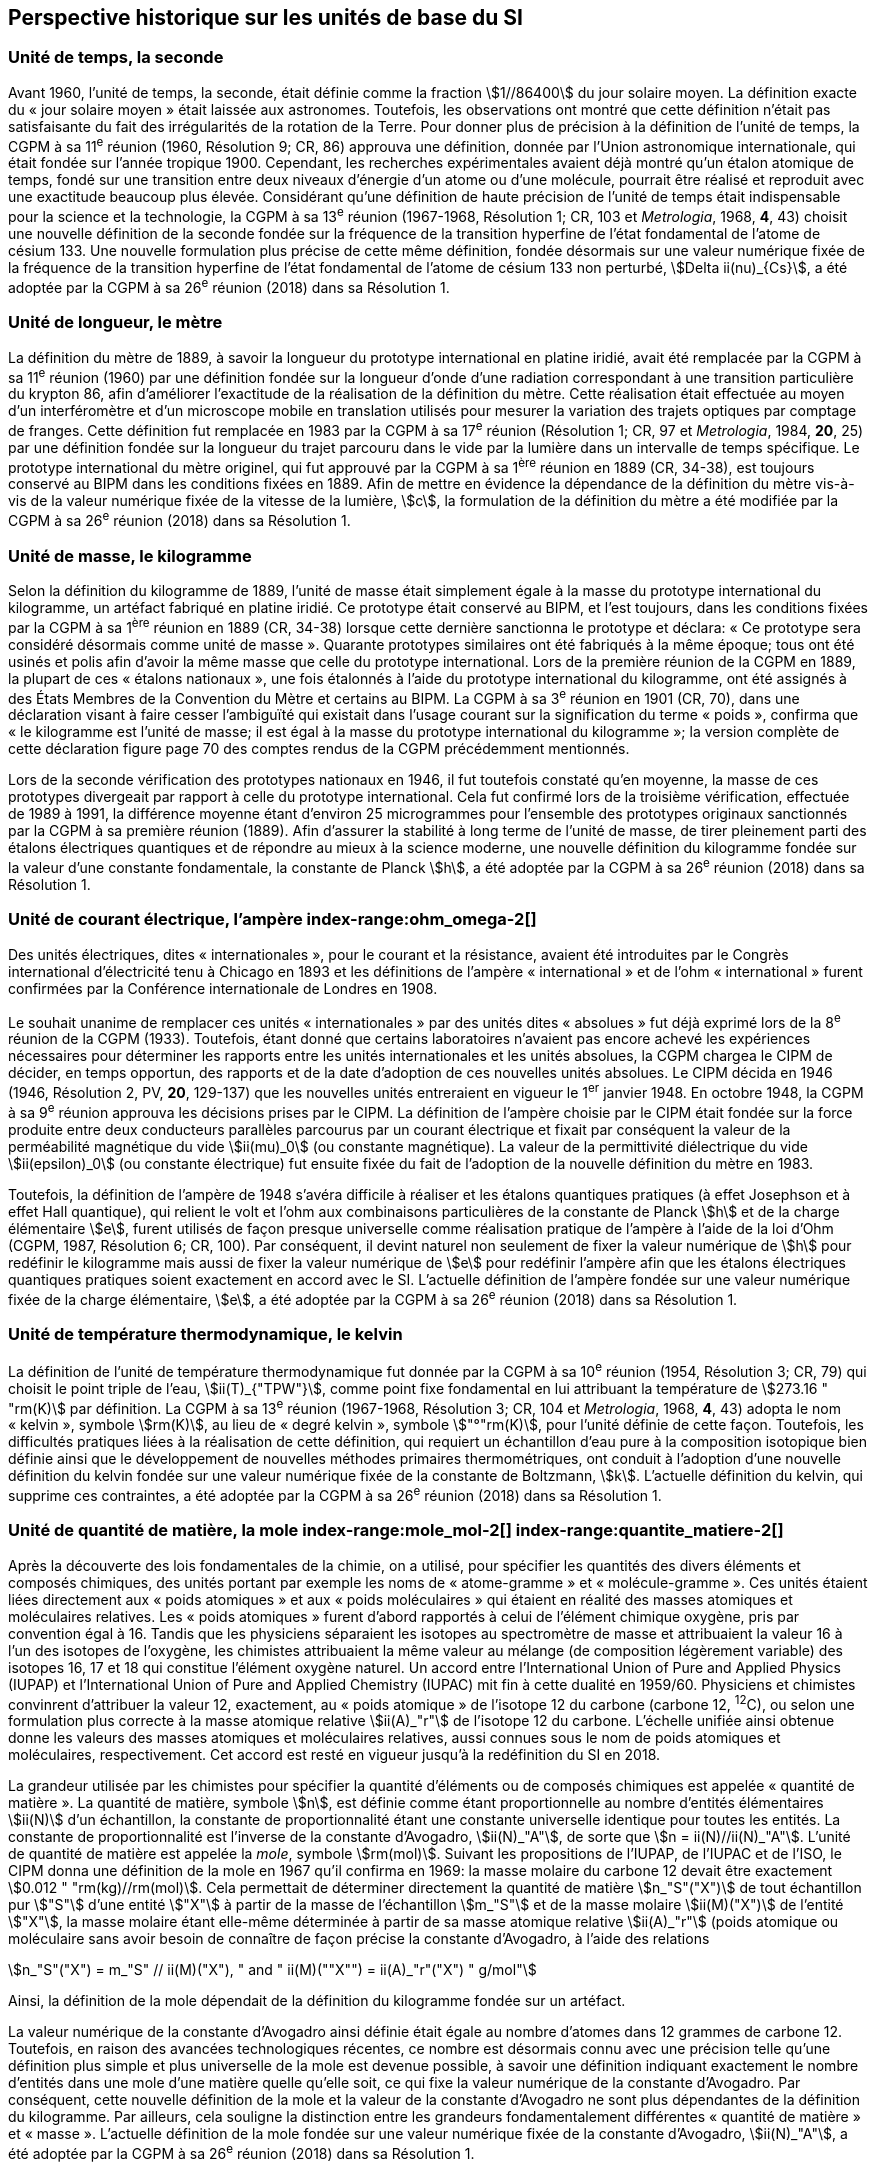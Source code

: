 == Perspective historique sur les unités de base du SI

=== Unité de temps, la seconde

Avant 1960, l’unité de temps, la seconde, était définie comme la fraction stem:[1//86400] du jour
solaire moyen. La définition exacte du «&nbsp;jour solaire moyen&nbsp;» était laissée aux astronomes.
Toutefois, les observations ont montré que cette définition n’était pas satisfaisante du fait
des irrégularités de la rotation de la Terre. Pour donner plus de précision à la définition de
l’unité de temps, la CGPM à sa 11^e^ réunion (1960, Résolution 9; CR, 86) approuva une
définition, donnée par l’Union astronomique internationale, qui était fondée sur l’année
tropique 1900. Cependant, les recherches expérimentales avaient déjà montré qu’un étalon
atomique de temps, fondé sur une transition entre deux niveaux d’énergie d’un atome ou
d’une molécule, pourrait être réalisé et reproduit avec une exactitude beaucoup plus élevée.
Considérant qu’une définition de haute précision de l’unité de temps était indispensable
pour la science et la technologie, la CGPM à sa 13^e^ réunion (1967-1968, Résolution 1;
CR, 103 et _Metrologia_, 1968, *4*, 43) choisit une nouvelle définition de la seconde fondée sur
la fréquence de la transition hyperfine de l’état fondamental de l’atome de césium(((atome de césium, niveaux hyperfins))) 133.
Une nouvelle formulation plus précise de cette même définition, fondée désormais sur une
valeur numérique fixée de la fréquence de la transition hyperfine de l’état fondamental
de l’atome de césium(((atome de césium, niveaux hyperfins))) 133 non perturbé, stem:[Delta ii(nu)_{Cs}], a été adoptée par la CGPM à sa 26^e^ réunion
(2018) dans sa Résolution 1.


=== Unité de longueur, le mètre (((longueur)))(((mètre (m))))(((mètre (m),prototype international)))

La définition du mètre de 1889, à savoir la longueur du prototype international en platine
iridié, avait été remplacée par la CGPM à sa 11^e^ réunion (1960) par une définition fondée
sur la longueur d’onde d’une radiation correspondant à une transition particulière du
krypton 86, afin d’améliorer l’exactitude de la réalisation de la définition du mètre.
Cette réalisation était effectuée au moyen d’un interféromètre et d’un microscope mobile en
translation utilisés pour mesurer la variation des trajets optiques par comptage de franges.
Cette définition fut remplacée en 1983 par la CGPM à sa 17^e^ réunion (Résolution 1;
CR, 97 et _Metrologia_, 1984, *20*, 25) par une définition fondée sur la ((longueur)) du trajet
parcouru dans le vide par la lumière dans un intervalle de temps spécifique. Le prototype
international du mètre originel, qui fut approuvé par la CGPM à sa 1^ère^ réunion en 1889
(CR, 34-38), est toujours conservé au BIPM dans les conditions fixées en 1889. Afin de
mettre en évidence la dépendance de la définition du mètre(((mètre (m)))) vis-à-vis de la valeur numérique
fixée de la vitesse de la lumière, stem:[c], la formulation de la définition du mètre a été modifiée
par la CGPM à sa 26^e^ réunion (2018) dans sa Résolution 1.


=== Unité de masse, le kilogramme (((kilogramme,prototype international)))(((masse)))

Selon la définition du ((kilogramme)) de 1889, l’unité de masse était simplement égale à la
masse du prototype international du kilogramme, un artéfact fabriqué en platine iridié.
Ce prototype était conservé au BIPM, et l’est toujours, dans les conditions fixées par la
CGPM à sa 1^ère^ réunion en 1889 (CR, 34-38) lorsque cette dernière sanctionna le prototype
et déclara: «&nbsp;Ce prototype sera considéré désormais comme unité de masse&nbsp;».
Quarante prototypes similaires ont été fabriqués à la même époque; tous ont été usinés et
polis afin d’avoir la même ((masse)) que celle du prototype international. Lors de la première
réunion de la CGPM en 1889, la plupart de ces «&nbsp;étalons nationaux&nbsp;», une fois étalonnés à
l’aide du prototype international du kilogramme, ont été assignés à des États Membres de la
((Convention du Mètre)) et certains au BIPM. La CGPM à sa 3^e^ réunion en 1901 (CR, 70),
dans une déclaration visant à faire cesser l’ambiguïté qui existait dans l’usage courant sur la
signification du terme «&nbsp;poids&nbsp;», confirma que «&nbsp;le kilogramme est l’unité de masse; il est
égal à la ((masse)) du prototype international du kilogramme&nbsp;»; la version complète de cette
déclaration figure page 70 des comptes rendus de la CGPM précédemment mentionnés.

Lors de la seconde vérification des prototypes nationaux en 1946, il fut toutefois constaté
qu’en moyenne, la ((masse)) de ces prototypes divergeait par rapport à celle du prototype
international. Cela fut confirmé lors de la troisième vérification, effectuée de 1989 à 1991,
la différence moyenne étant d’environ 25 microgrammes pour l’ensemble des prototypes
originaux sanctionnés par la CGPM à sa première réunion (1889). Afin d’assurer la stabilité
à long terme de l’unité de ((masse)), de tirer pleinement parti des étalons électriques
quantiques et de répondre au mieux à la science moderne, une nouvelle définition du
((kilogramme)) fondée sur la valeur d’une constante fondamentale(((constante, fondamentale (de la physique)))), la constante de Planck(((constante, de Planck))) stem:[h],
a été adoptée par la CGPM à sa 26^e^ réunion (2018) dans sa Résolution 1.


=== Unité de ((courant électrique)), l’ampère(((ampère (A)))) index-range:ohm_omega-2[(((ohm (stem:[Omega]))))]

Des unités électriques, dites «&nbsp;internationales&nbsp;», pour le courant et la résistance, avaient été
introduites par le Congrès international d’électricité tenu à Chicago en 1893 et les
définitions de l’ampère(((ampère (A)))) «&nbsp;international&nbsp;» et de l’ohm «&nbsp;international&nbsp;» furent confirmées par
la Conférence internationale de Londres en 1908.

Le souhait unanime de remplacer ces unités «&nbsp;internationales&nbsp;» par des unités dites
«&nbsp;absolues&nbsp;» fut déjà exprimé lors de la 8^e^ réunion de la CGPM (1933). Toutefois, étant
donné que certains laboratoires n’avaient pas encore achevé les expériences nécessaires
pour déterminer les rapports entre les unités internationales et les unités absolues, la CGPM
chargea le CIPM de décider, en temps opportun, des rapports et de la date d’adoption de ces
nouvelles unités absolues. Le CIPM décida en 1946 (1946, Résolution 2, PV, *20*, 129-137)
que les nouvelles unités entreraient en vigueur le 1^er^ janvier 1948. En octobre 1948,
la CGPM à sa 9^e^ réunion approuva les décisions prises par le CIPM. La définition de
l’ampère(((ampère (A)))) choisie par le CIPM était fondée sur la force produite entre deux conducteurs
parallèles parcourus par un ((courant électrique)) et fixait par conséquent la valeur de la
perméabilité magnétique du vide(((constante, magnétique&#44; perméabilité du vide))) stem:[ii(mu)_0] (ou constante magnétique). La valeur de la permittivité
diélectrique du vide stem:[ii(epsilon)_0] (ou constante électrique) fut ensuite fixée du fait
de l’adoption de la nouvelle définition du mètre en 1983.
(((effet,Hall (y compris Hall quantique))))(((effet,Josephson)))

Toutefois, la définition de l’ampère(((ampère (A)))) de 1948 s’avéra difficile à réaliser et les étalons
quantiques pratiques (à effet Josephson et à effet Hall quantique), qui relient le volt et
l’ohm aux combinaisons particulières de la constante de Planck(((constante, de Planck))) stem:[h] et de la charge
élémentaire stem:[e], furent utilisés de façon presque universelle comme réalisation pratique de
l’ampère(((ampère (A)))) à l’aide de la loi d’Ohm (CGPM, 1987, Résolution 6; CR, 100). Par conséquent,
il devint naturel non seulement de fixer la valeur numérique de stem:[h] pour redéfinir le
kilogramme mais aussi de fixer la valeur numérique de stem:[e] pour redéfinir l’ampère(((ampère (A)))) afin que
les étalons électriques quantiques pratiques soient exactement en accord avec le SI.
L’actuelle définition de l’ampère(((ampère (A)))) fondée sur une valeur numérique fixée de la charge
élémentaire, stem:[e], a été adoptée par la CGPM à sa 26^e^ réunion (2018) dans sa Résolution 1. [[ohm_omega-2]]


=== Unité de température thermodynamique, le kelvin(((kelvin (K))))

La définition de l’unité de température thermodynamique fut donnée par la CGPM à sa
10^e^ réunion (1954, Résolution 3; CR, 79) qui choisit
le ((point triple de l’eau)), stem:[ii(T)_{"TPW"}], comme
point fixe fondamental en lui attribuant la température de stem:[273.16 " "rm(K)] par définition.
La CGPM à sa 13^e^ réunion (1967-1968, Résolution 3; CR, 104 et _Metrologia_, 1968, *4*, 43)
adopta le nom «&nbsp;kelvin&nbsp;», symbole stem:[rm(K)], au lieu de «&nbsp;degré kelvin&nbsp;», symbole stem:["°"rm(K)], pour l’unité
définie de cette façon. Toutefois, les difficultés pratiques liées à la réalisation de cette
définition, qui requiert un échantillon d’eau pure à la composition isotopique bien définie
ainsi que le développement de nouvelles méthodes primaires thermométriques, ont conduit
à l’adoption d’une nouvelle définition du kelvin fondée sur une valeur numérique fixée de
la constante de Boltzmann(((constante, de Boltzmann))), stem:[k]. L’actuelle définition du kelvin, qui supprime ces contraintes,
a été adoptée par la CGPM à sa 26^e^ réunion (2018) dans sa Résolution 1.


=== Unité de quantité de matière, la mole index-range:mole_mol-2[(((mole (mol))))](((molécule gramme)))(((poids atomique)))(((poids moléculaire)))(((quantité de matière))) index-range:quantite_matiere-2[(((quantité de matière)))]

Après la découverte des lois fondamentales de la chimie, on a utilisé, pour spécifier les
quantités des divers éléments et composés chimiques, des unités portant par exemple les
noms de «&nbsp;atome-gramme&nbsp;»(((atome gramme))) et «&nbsp;molécule-gramme&nbsp;». Ces unités étaient liées directement
aux «&nbsp;poids atomiques&nbsp;» et aux «&nbsp;poids moléculaires&nbsp;» qui étaient en réalité des masses
atomiques et moléculaires relatives. Les «&nbsp;poids atomiques&nbsp;» furent d’abord rapportés à
celui de l’élément chimique oxygène, pris par convention égal à 16. Tandis que les
physiciens séparaient les isotopes au spectromètre de ((masse)) et attribuaient la valeur 16 à
l’un des isotopes de l’oxygène, les chimistes attribuaient la même valeur au mélange
(de composition légèrement variable) des isotopes 16, 17 et 18 qui constitue l’élément
oxygène naturel. Un accord entre l’International Union of Pure and Applied Physics
(IUPAP)(((IUPAP))) et l’International Union of Pure and Applied Chemistry (IUPAC)(((IUPAC))) mit fin à cette
dualité en 1959/60. Physiciens et chimistes convinrent d’attribuer la valeur 12, exactement,
au «&nbsp;poids atomique&nbsp;» de l’isotope 12 du ((carbone)) (((carbone)) 12, ^12^C), ou selon une
formulation plus correcte à la ((masse)) atomique relative stem:[ii(A)_"r"] de l’isotope 12 du ((carbone)).
L’échelle unifiée ainsi obtenue donne les valeurs des masses atomiques et moléculaires
relatives, aussi connues sous le nom de poids atomiques et moléculaires, respectivement.
Cet accord est resté en vigueur jusqu’à la redéfinition du SI en 2018.

La grandeur utilisée par les chimistes pour spécifier la quantité d’éléments ou de composés
chimiques est appelée «&nbsp;quantité de matière&nbsp;». La quantité de matière, symbole stem:[n],
est définie comme étant proportionnelle au nombre d’entités élémentaires stem:[ii(N)] d’un
échantillon, la constante de proportionnalité étant une constante universelle identique pour
toutes les entités. La constante de proportionnalité est l’inverse de la constante d’Avogadro(((constante, d'Avogadro))),
stem:[ii(N)_"A"], de sorte que stem:[n = ii(N)//ii(N)_"A"]. L’unité de ((quantité de matière)) est appelée la _mole_, symbole stem:[rm(mol)].
Suivant les propositions de l’IUPAP, de l’IUPAC(((IUPAC))) et de l’ISO, le CIPM donna une
définition de la mole(((mole (mol)))) en 1967 qu’il confirma en 1969: la ((masse)) molaire du ((carbone)) 12
devait être exactement stem:[0.012 " "rm(kg)//rm(mol)]. Cela permettait de déterminer directement la quantité
de matière stem:[n_"S"("X")] de tout échantillon pur stem:["S"] d’une entité stem:["X"] à partir de la ((masse)) de
l’échantillon stem:[m_"S"] et de la ((masse)) molaire stem:[ii(M)("X")] de l’entité stem:["X"], la ((masse molaire)) étant
elle-même déterminée à partir de sa ((masse)) atomique relative stem:[ii(A)_"r"] (poids atomique(((poids atomique))) ou
moléculaire(((poids moléculaire)))) sans avoir besoin de connaître de façon précise la constante d’Avogadro(((constante, d'Avogadro))),
à l’aide des relations

[stem%unnumbered]
++++
n_"S"("X") = m_"S" // ii(M)("X"), " and " ii(M)(""X"") = ii(A)_"r"("X") " g/mol"
++++

Ainsi, la définition de la mole(((mole (mol)))) dépendait de la définition du kilogramme fondée sur un
artéfact.

La valeur numérique de la constante d’Avogadro(((constante, d'Avogadro))) ainsi définie était égale au nombre
d’atomes dans 12 grammes de ((carbone)) 12. Toutefois, en raison des avancées
technologiques récentes, ce nombre est désormais connu avec une précision telle qu’une
définition plus simple et plus universelle de la mole est devenue possible, à savoir une
définition indiquant exactement le nombre d’entités dans une mole d’une matière quelle
qu’elle soit, ce qui fixe la valeur numérique de la constante d’Avogadro(((constante, d'Avogadro))). Par conséquent,
cette nouvelle définition de la mole et la valeur de la constante d’Avogadro(((constante, d'Avogadro))) ne sont plus
dépendantes de la définition du kilogramme. Par ailleurs, cela souligne la distinction entre
les grandeurs fondamentalement différentes «&nbsp;quantité de matière&nbsp;» et «&nbsp;masse&nbsp;»(((masse))). L’actuelle
définition de la mole(((mole (mol)))) fondée sur une valeur numérique fixée de la constante d’Avogadro(((constante, d'Avogadro))),
stem:[ii(N)_"A"], a été adoptée par la CGPM à sa 26^e^ réunion (2018) dans sa Résolution 1. [[mole_mol-2]] [[notes_historiques]]


=== Unité d’intensité lumineuse, la candela(((candela (cd))))(((intensité lumineuse)))

Les unités d’intensité lumineuse fondées sur des étalons à flamme ou à filament
incandescent, qui étaient en usage dans différents pays avant 1948, furent d’abord
remplacées par la «&nbsp;bougie nouvelle&nbsp;»(((bougie nouvelle))) fondée sur la luminance du radiateur de Planck
(corps noir) à la température de congélation du platine. Cette modification avait été
préparée dès avant 1937 par la Commission internationale de l’éclairage (CIE) et par le
CIPM; la décision fut prise par le CIPM en 1946. Elle fut ratifiée en 1948 par la CGPM à
sa 9^e^ réunion qui adopta pour cette unité un nouveau nom international, la _candela_,
symbole stem:[rm(cd)]; en 1954, la CGPM à sa 10^e^ réunion établit la candela(((candela (cd)))) comme unité de base;
en 1967, la CGPM à sa 13^e^ réunion (Résolution 5; CR, 104 et _Metrologia_, 1968, *4*, 43-44)
donna une forme modifiée à la définition de 1946.

En 1979, en raison des difficultés expérimentales liées à la réalisation du radiateur de
Planck aux températures élevées et des possibilités nouvelles offertes par la radiométrie,
c’est-à-dire la mesure de la puissance des rayonnements optiques, la 16^e^ CGPM (1979,
Résolution 3; CR, 100 et _Metrologia_, 1980, *16*, 56) adopta une nouvelle définition de la
candela(((candela (cd)))).

L’actuelle définition de la candela(((candela (cd)))), fondée sur une valeur numérique fixée de l’efficacité
lumineuse d’un rayonnement monochromatique de fréquence stem:[540 xx 10^(12) " "rm(Hz)], stem:[ii(K)_"cd"],
a été adoptée par la CGPM à sa 26^e^ réunion (2018) dans sa Résolution 1. [[quantite_matiere-2]]
